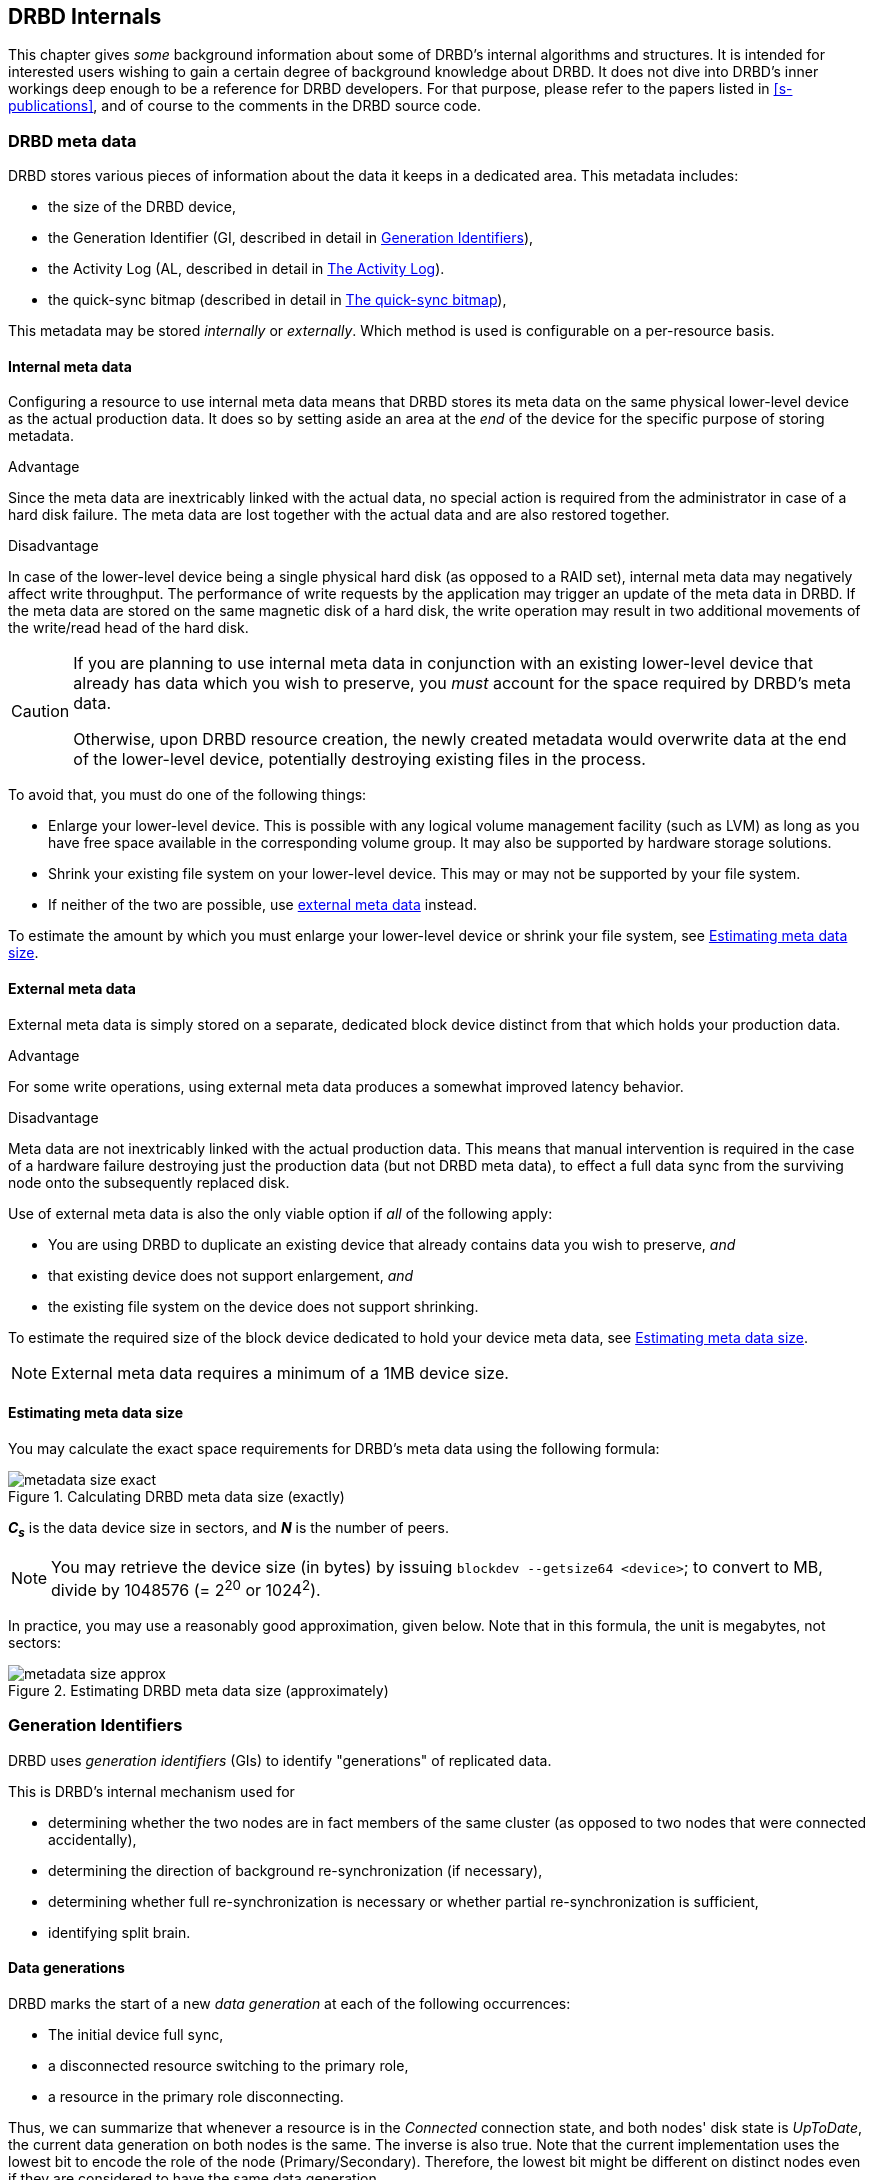 [[ch-internals]]
== DRBD Internals

This chapter gives _some_ background information about some of DRBD's
internal algorithms and structures. It is intended for interested
users wishing to gain a certain degree of background knowledge about
DRBD. It does not dive into DRBD's inner workings deep enough to be a
reference for DRBD developers. For that purpose, please refer to the
papers listed in <<s-publications>>, and of course to the comments in
the DRBD source code.

[[s-metadata]]
=== DRBD meta data

indexterm:[meta data]DRBD stores various pieces of information about
the data it keeps in a dedicated area. This metadata includes:

* the size of the DRBD device,
* the Generation Identifier (GI, described in detail in <<s-gi>>),
* the Activity Log (AL, described in detail in <<s-activity-log>>).
* the quick-sync bitmap (described in detail in <<s-quick-sync-bitmap>>),

This metadata may be stored _internally_ or _externally_. Which method
is used is configurable on a per-resource basis.

[[s-internal-meta-data]]
==== Internal meta data

indexterm:[meta data]Configuring a resource to use internal meta data
means that DRBD stores its meta data on the same physical lower-level
device as the actual production data. It does so by setting aside an
area at the _end_ of the device for the specific purpose of storing
metadata.

.Advantage
Since the meta data are inextricably linked with the actual data, no
special action is required from the administrator in case of a hard
disk failure. The meta data are lost together with the actual data and
are also restored together.

.Disadvantage
In case of the lower-level device being a single physical hard disk
(as opposed to a RAID set), internal meta data may negatively affect
write throughput. The performance of write requests by the application
may trigger an update of the meta data in DRBD. If the meta data are
stored on the same magnetic disk of a hard disk, the write operation
may result in two additional movements of the write/read head of the
hard disk.

[CAUTION]
============
If you are planning to use internal meta data in conjunction
with an existing lower-level device that already has data which you
wish to preserve, you _must_ account for the space required by DRBD's
meta data.

Otherwise, upon DRBD resource creation, the newly created metadata
would overwrite data at the end of the lower-level device, potentially
destroying existing files in the process.
============

To avoid that, you must do one of the following things:

* Enlarge your lower-level device. This is possible with any logical
  volume management facility (such as indexterm:[LVM]LVM) as long as
  you have free space available in the corresponding volume group. It
  may also be supported by hardware storage solutions.

* Shrink your existing file system on your lower-level device. This
  may or may not be supported by your file system.

* If neither of the two are possible, use
  <<s-external-meta-data,external meta data>> instead.

To estimate the amount by which you must enlarge your lower-level
device or shrink your file system, see <<s-meta-data-size>>.

[[s-external-meta-data]]
==== External meta data

indexterm:[meta data]External meta data is simply stored on a
separate, dedicated block device distinct from that which holds your
production data.

.Advantage
For some write operations, using external meta data produces a
somewhat improved latency behavior.

.Disadvantage
Meta data are not inextricably linked with the actual production
data. This means that manual intervention is required in the case of a
hardware failure destroying just the production data (but not DRBD
meta data), to effect a full data sync from the surviving node onto
the subsequently replaced disk.

Use of external meta data is also the only viable option if _all_ of
the following apply:

* You are using DRBD to duplicate an existing device that already
  contains data you wish to preserve, _and_

* that existing device does not support enlargement, _and_

* the existing file system on the device does not support shrinking.

To estimate the required size of the block device dedicated to hold
your device meta data, see <<s-meta-data-size>>.

NOTE: External meta data requires a minimum of a 1MB device size.

[[s-meta-data-size]]
==== Estimating meta data size

indexterm:[meta data]You may calculate the exact space requirements
for DRBD's meta data using the following formula:

[[eq-metadata-size-exact]]
.Calculating DRBD meta data size (exactly)
image::images/metadata-size-exact.svg[]

*_C~s~_* is the data device size in sectors, and *_N_* is the number of peers.

////
If
you are using the <<al-stripe,al-stripes>> setting, additional space of size
_al-stripes_ times _al-strip-size_ is required.
////

NOTE: You may retrieve the device size (in bytes) by issuing `blockdev --getsize64
<device>`; to convert to MB, divide by 1048576 (= 2^20^ or 1024^2^).

In practice, you may use a reasonably good approximation, given
below. Note that in this formula, the unit is megabytes, not sectors:

[[eq-metadata-size-approx]]
.Estimating DRBD meta data size (approximately)
image::images/metadata-size-approx.svg[]

[[s-gi]]
=== Generation Identifiers

indexterm:[generation identifiers]DRBD uses _generation identifiers_
(GIs) to identify "generations" of replicated data.

This is DRBD's internal mechanism used for

* determining whether the two nodes are in fact members of the same
  cluster (as opposed to two nodes that were connected accidentally),

* determining the direction of background re-synchronization (if
  necessary),

* determining whether full re-synchronization is necessary or whether
  partial re-synchronization is sufficient,

* indexterm:[split brain]identifying split brain.

[[s-data-generations]]
==== Data generations

DRBD marks the start of a new _data generation_ at each of the
following occurrences:

// FIXME PRe

* The initial device full sync,

* a disconnected resource switching to the primary role,

* a resource in the primary role disconnecting.

Thus, we can summarize that whenever a resource is in the _Connected_
connection state, and both nodes' disk state is _UpToDate_, the
current data generation on both nodes is the same. The inverse is also
true. Note that the current implementation uses the lowest bit to encode the
role of the node (Primary/Secondary). Therefore, the lowest bit might be
different on distinct nodes even if they are considered to have the same data
generation.

Every new data generation is identified by an 8-byte, universally
unique identifier (UUID).

[[s-gi-tuple]]
==== The generation identifier tuple

DRBD keeps some pieces of information about current and historical
data generations in the local resource meta data:

.Current UUID
This is the generation identifier for the current data generation, as
seen from the local node's perspective. When a resource is
_Connected_ and fully synchronized, the current UUID is identical
between nodes.

.Bitmap UUIDs
This is the UUID of the generation against which this on-disk
bitmap is tracking changes (per remote host). Like the on-disk sync bitmap itself, this
identifier is only relevant while the remote host is disconnected.

// If the resource is _Connected_, this UUID is always empty (zero). FIXME

.Historical UUIDs
These are the identifiers of data generations preceding the
current one, sized to have one slot per (possible) remote host.

Collectively, these items are referred to as the _generation
identifier tuple_, or "__GI tuple__" for short.

[[s-gi-changes]]
==== How generation identifiers change

[[s-gi-changes-newgen]]
===== Start of a new data generation

When a node in _Primary_ role loses connection to its peer (either by network failure or
manual intervention), DRBD modifies its local generation identifiers
in the following manner:

[[f-gi-changes-newgen]]
.GI tuple changes at start of a new data generation
image::images/gi-changes-newgen.svg[]

. The primary creates a new UUID for the new data generation. This becomes the
  _new_ current UUID for the primary node.

. The _previous_ current UUID now refers to the generation the bitmap is
  tracking changes against, so it becomes the new bitmap UUID for the
  primary node.

. On the secondary node(s), the GI tuple remains unchanged.


[[s-gi-changes-synccomplete]]
===== Completion of re-synchronization

When re-synchronization concludes, the synchronization target adopts the entire
GI tuple from the synchronization source.

The synchronization source keeps the same set, and doesn't generate new UUIDs.


[[s-gi-use]]
==== How DRBD uses generation identifiers

When a connection between nodes is established, the two nodes exchange
their currently available generation identifiers, and proceed
accordingly. A number of possible outcomes exist:

.Current UUIDs empty on both nodes
The local node detects that both its current UUID and the peer's
current UUID are empty. This is the normal occurrence for a freshly
configured resource that has not had the initial full sync
initiated. No synchronization takes place; it has to be started
manually.

.Current UUIDs empty on one node
The local node detects that the peer's current UUID is empty, and its
own is not. This is the normal case for a freshly configured resource
on which the initial full sync has just been initiated, the local node
having been selected as the initial synchronization source. DRBD now
sets all bits in the on-disk sync bitmap (meaning it considers the
entire device out-of-sync), and starts synchronizing as a
synchronization source. In the opposite case (local current UUID
empty, peer's non-empty), DRBD performs the same steps, except that
the local node becomes the synchronization target.

.Equal current UUIDs
The local node detects that its current UUID and the peer's current
UUID are non-empty and equal. This is the normal occurrence for a
resource that went into disconnected mode at a time when it was in the
secondary role, and was not promoted on either node while
disconnected. No synchronization takes place, as none is necessary.

.Bitmap UUID matches peer's current UUID
The local node detects that its bitmap UUID matches the peer's current
UUID, and that the peer's bitmap UUID is empty. This is the normal and
expected occurrence after a secondary node failure, with the local
node being in the primary role. It means that the peer never became
primary in the meantime and worked on the basis of the same data
generation all along. DRBD now initiates a normal, background
re-synchronization, with the local node becoming the synchronization
source. If, conversely, the local node detects that _its_ bitmap UUID
is empty, and that the _peer's_ bitmap matches the local node's current
UUID, then that is the normal and expected occurrence after a failure
of the local node. Again, DRBD now initiates a normal, background
re-synchronization, with the local node becoming the synchronization
target.

.Current UUID matches peer's historical UUID
The local node detects that its current UUID matches one of the peer's
historical UUIDs. This implies that while the two data sets share a
common ancestor, and the peer node has the up-to-date data, the
information kept in the peer node's bitmap is outdated and not
usable. Thus, a normal synchronization would be insufficient. DRBD
now marks the entire device as out-of-sync and initiates a full
background re-synchronization, with the local node becoming the
synchronization target. In the opposite case (one of the local node's
historical UUID matches the peer's current UUID), DRBD performs the
same steps, except that the local node becomes the synchronization
source.

// ERROR: FIXME

.Bitmap UUIDs match, current UUIDs do not
indexterm:[split brain]The local node detects that its current UUID
differs from the peer's current UUID, and that the bitmap UUIDs
match. This is split brain, but one where the data generations have
the same parent. This means that DRBD invokes split brain
auto-recovery strategies, if configured. Otherwise, DRBD disconnects
and waits for manual split brain resolution.

.Neither current nor bitmap UUIDs match
The local node detects that its current UUID differs from the peer's
current UUID, and that the bitmap UUIDs _do not_ match. This is split
brain with unrelated ancestor generations, thus auto-recovery
strategies, even if configured, are moot. DRBD disconnects and waits
for manual split brain resolution.

.No UUIDs match
Finally, in case DRBD fails to detect even a single matching element
in the two nodes' GI tuples, it logs a warning about unrelated data
and disconnects. This is DRBD's safeguard against accidental
connection of two cluster nodes that have never heard of each other
before.


[[s-activity-log]]
=== The Activity Log

[[s-al-purpose]]
==== Purpose

indexterm:[Activity Log]During a write operation DRBD forwards the
write operation to the local backing block device, but also sends the
data block over the network. These two actions occur, for all
practical purposes, simultaneously. Random timing behavior may cause a
situation where the write operation has been completed, but the
transmission via the network has not yet taken place, or vice versa.

If, at this moment, the active node fails and fail-over is being
initiated, then this data block is out of sync between nodes -- it has
been written on the failed node prior to the crash, but replication
has not yet completed. Thus, when the node eventually recovers, this
block must be removed from the data set during subsequent
synchronization. Otherwise, the crashed node would be "one write
ahead" of the surviving node, which would violate the "all or
nothing" principle of replicated storage. This is an issue that is not
limited to DRBD, in fact, this issue exists in practically all
replicated storage configurations. Many other storage solutions (just
as DRBD itself, prior to version 0.7) thus require that after a
failure of the active node the data must be fully synchronized after
its recovery.

DRBD's approach, since version 0.7, is a different one. The _activity
log_ (AL), stored in the meta data area, keeps track of those blocks
that have "recently" been written to. Colloquially, these areas are
referred to as _hot extents_.

If a temporarily failed node that was in active mode at the time of
failure is synchronized, only those hot extents highlighted in the AL
need to be synchronized (plus any blocks marked in the bitmap on the now-active peer),
rather than the full device. This drastically
reduces synchronization time after an active node crash.

[[s-active-extents]]
==== Active extents

indexterm:[Activity Log]The activity log has a configurable parameter,
the number of active extents. Every active extent adds 4MiB to the
amount of data being retransmitted after a Primary crash. This
parameter must be understood as a compromise between the following
opposites:

.Many active extents
Keeping a large activity log improves write throughput. Every time a
new extent is activated, an old extent is reset to inactive. This
transition requires a write operation to the meta data area. If the
number of active extents is high, old active extents are swapped out
fairly rarely, reducing meta data write operations and thereby
improving performance.

.Few active extents
Keeping a small activity log reduces synchronization time after active
node failure and subsequent recovery.


[[s-suitable-al-size]]
==== Selecting a suitable Activity Log size

indexterm:[Activity Log]Consideration of the number of extents should
be based on the desired synchronization time at a given
synchronization rate. The number of active extents can be calculated
as follows:

[[eq-al-extents]]
.Active extents calculation based on sync rate and target sync time
image::images/al-extents.svg[]

_R_ is the synchronization rate, given in MiB/s. _t~sync~_ is the target
synchronization time, in seconds. _E_ is the resulting number of active
extents.

To provide an example, suppose the cluster has an I/O subsystem with a
throughput rate of 200 MiByte/s that was configured to a
synchronization rate (_R_) of 60 MiByte/s, and we want to keep the
target synchronization time (_t~sync~_) at 4 minutes or 240 seconds:

[[eq-al-extents-example]]
.Active extents calculation based on sync rate and target sync time (example)
image::images/al-extents-example.svg[]

On a final note, DRBD 9 needs to keep an AL even on the Secondary nodes, as
their data might be used to synchronize other Secondary nodes.


[[s-quick-sync-bitmap]]
=== The quick-sync bitmap

indexterm:[quick-sync bitmap]indexterm:[bitmap (DRBD-specific
concept)]The quick-sync bitmap is the internal data structure which
DRBD uses, on a per-resource per-peer basis, to keep track of blocks being in
sync (identical on both nodes) or out-of sync. It is only relevant
when a resource is in disconnected mode.

In the quick-sync bitmap, one bit represents a 4-KiB chunk of on-disk
data. If the bit is cleared, it means that the corresponding block is
still in sync with the peer node. That implies that the block has not
been written to since the time of disconnection. Conversely, if the
bit is set, it means that the block has been modified and needs to be
re-synchronized whenever the connection becomes available again.

As DRBD detects write I/O on a disconnected device, and hence starts
setting bits in the quick-sync bitmap, it does so in RAM -- thus
avoiding expensive synchronous metadata I/O operations. Only when the
corresponding blocks turn cold (that is, expire from the
<<s-activity-log,Activity Log>>), DRBD makes the appropriate
modifications in an on-disk representation of the quick-sync
bitmap. Likewise, if the resource happens to be manually shut down on
the remaining node while disconnected, DRBD flushes the
_complete_ quick-sync bitmap out to persistent storage.

When the peer node recovers or the connection is re-established, DRBD
combines the bitmap information from both nodes to determine the
_total data set_ that it must re-synchronize. Simultaneously, DRBD
<<s-gi-use,examines the generation identifiers>> to determine the
_direction_ of synchronization.

The node acting as the synchronization source then transmits the
agreed-upon blocks to the peer node, clearing sync bits in the bitmap
as the synchronization target acknowledges the modifications. If the
re-synchronization is now interrupted (by another network outage, for
example) and subsequently resumed it will continue where it left off
-- with any additional blocks modified in the meantime being added to
the re-synchronization data set, of course.

NOTE: Re-synchronization may be also be paused and resumed manually
with the indexterm:[drbdadm, pause-sync]`drbdadm pause-sync` and
indexterm:[drbdadm, resume-sync]`drbdadm resume-sync` commands. You
should, however, not do so light-heartedly -- interrupting
re-synchronization leaves your secondary node's disk
_Inconsistent_ longer than necessary.

[[s-fence-peer]]
=== The Peer-Fencing interface

DRBD has an interface defined for fencingfootnote:[For a discussion about
Fencing and STONITH, please see the corresponding Pacemaker page
http://clusterlabs.org/doc/crm_fencing.html.] the peer
node in case of the replication link being interrupted. The
`drbd-peer-outdater` helper, bundled with Heartbeat, is the reference
implementation for this interface. However, you may easily implement
your own peer fencing helper program.

The fencing helper is invoked only in case

. a `fence-peer` handler has been defined in the resource's (or `common`)
  `handlers` section, _and_

. the `fencing` option for the resource is set to either
  `resource-only` or `resource-and-stonith`, _and_

. the replication link is interrupted long enough for DRBDfootnote:[That means
  e.g. a TCP timeout, the `ping-timeout`, or the kernel
  triggers a connection abort e.g. because the network link goes down.] to detect a
  network failure.

The program or script specified as the `fence-peer` handler, when it is
invoked, has the `DRBD_RESOURCE` and `DRBD_PEER` environment variables
available. They contain the name of the affected DRBD resource and the
peer's hostname, respectively.

Any peer fencing helper program (or script) must return one of the
following exit codes:

.`fence-peer` handler exit codes
[format="csv",separator=";",options="header"]
|=======================================
Exit code;Implication
3;Peer's disk state was already _Inconsistent_.
4;Peer's disk state was successfully set to _Outdated_ (or was _Outdated_ to begin with).
5;Connection to the peer node failed, peer could not be reached.
6;Peer refused to be outdated because the affected resource was in the primary role.
7;Peer node was successfully fenced off the cluster. This should never occur unless `fencing` is set to `resource-and-stonith` for the affected resource.
|=======================================
